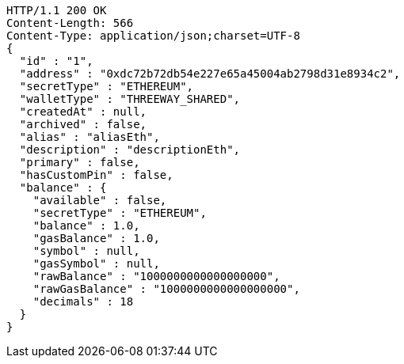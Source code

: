 [source,http,options="nowrap"]
----
HTTP/1.1 200 OK
Content-Length: 566
Content-Type: application/json;charset=UTF-8
{
  "id" : "1",
  "address" : "0xdc72b72db54e227e65a45004ab2798d31e8934c2",
  "secretType" : "ETHEREUM",
  "walletType" : "THREEWAY_SHARED",
  "createdAt" : null,
  "archived" : false,
  "alias" : "aliasEth",
  "description" : "descriptionEth",
  "primary" : false,
  "hasCustomPin" : false,
  "balance" : {
    "available" : false,
    "secretType" : "ETHEREUM",
    "balance" : 1.0,
    "gasBalance" : 1.0,
    "symbol" : null,
    "gasSymbol" : null,
    "rawBalance" : "1000000000000000000",
    "rawGasBalance" : "1000000000000000000",
    "decimals" : 18
  }
}
----